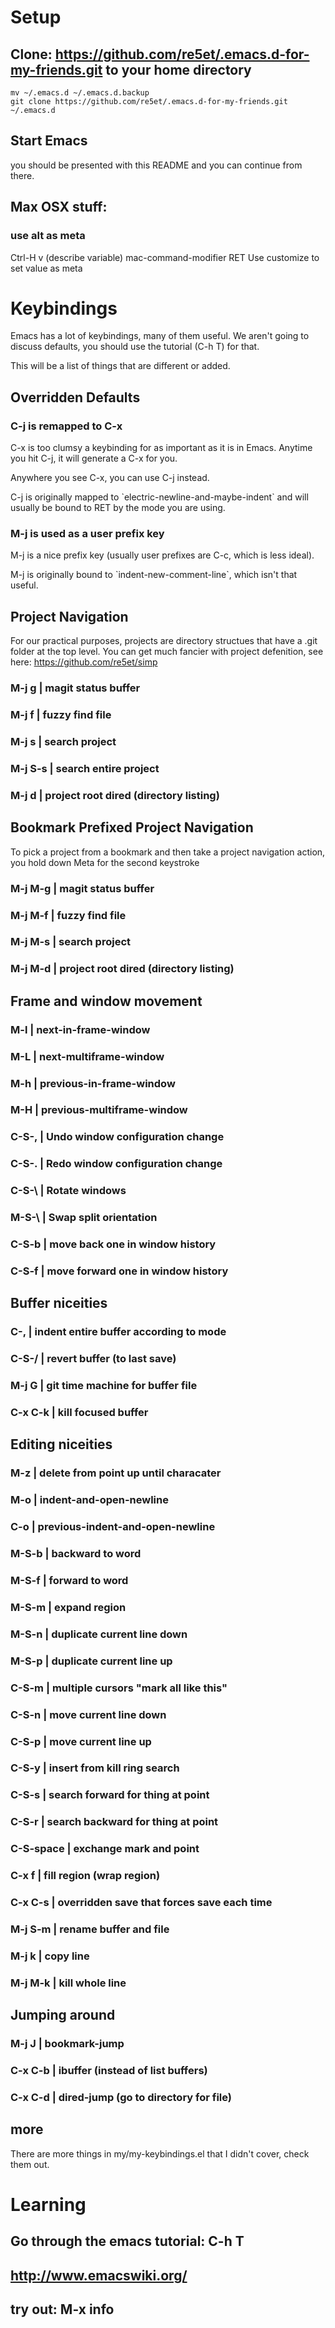 * Setup
** Clone: https://github.com/re5et/.emacs.d-for-my-friends.git to your home directory

  #+BEGIN_SRC shell-script
    mv ~/.emacs.d ~/.emacs.d.backup
    git clone https://github.com/re5et/.emacs.d-for-my-friends.git ~/.emacs.d
  #+END_SRC

** Start Emacs
   you should be presented with this README and you can continue from there.

** Max OSX stuff:
*** use alt as meta

    Ctrl-H v (describe variable) mac-command-modifier RET
    Use customize to set value as meta

* Keybindings

  Emacs has a lot of keybindings, many of them useful.  We aren't
  going to discuss defaults, you should use the tutorial (C-h T) for
  that.

  This will be a list of things that are different or added.

** Overridden Defaults

*** C-j is remapped to C-x

   C-x is too clumsy a keybinding for as important as it is in Emacs.
   Anytime you hit C-j, it will generate a C-x for you.

   Anywhere you see C-x, you can use C-j instead.

   C-j is originally mapped to `electric-newline-and-maybe-indent` and
   will usually be bound to RET by the mode you are using.

*** M-j is used as a user prefix key

   M-j is a nice prefix key (usually user prefixes are C-c, which is
   less ideal).

   M-j is originally bound to `indent-new-comment-line`, which isn't
   that useful.

** Project Navigation

   For our practical purposes, projects are directory structues that
   have a .git folder at the top level.  You can get much fancier with
   project defenition, see here: https://github.com/re5et/simp

*** M-j g   | magit status buffer
*** M-j f   | fuzzy find file
*** M-j s   | search project
*** M-j S-s | search entire project
*** M-j d   | project root dired (directory listing)

** Bookmark Prefixed Project Navigation

   To pick a project from a bookmark and then take a project
   navigation action, you hold down Meta for the second keystroke

*** M-j M-g | magit status buffer
*** M-j M-f | fuzzy find file
*** M-j M-s | search project
*** M-j M-d | project root dired (directory listing)


** Frame and window movement
*** M-l   | next-in-frame-window
*** M-L   | next-multiframe-window
*** M-h   | previous-in-frame-window
*** M-H   | previous-multiframe-window
*** C-S-, | Undo window configuration change
*** C-S-. | Redo window configuration change
*** C-S-\ | Rotate windows
*** M-S-\ | Swap split orientation
*** C-S-b | move back one in window history
*** C-S-f | move forward one in window history

** Buffer niceities
*** C-,     | indent entire buffer according to mode
*** C-S-/   | revert buffer (to last save)
*** M-j G   | git time machine for buffer file
*** C-x C-k | kill focused buffer

** Editing niceities
*** M-z       | delete from point up until characater
*** M-o       | indent-and-open-newline
*** C-o       | previous-indent-and-open-newline
*** M-S-b     | backward to word
*** M-S-f     | forward to word
*** M-S-m     | expand region
*** M-S-n     | duplicate current line down
*** M-S-p     | duplicate current line up
*** C-S-m     | multiple cursors "mark all like this"
*** C-S-n     | move current line down
*** C-S-p     | move current line up
*** C-S-y     | insert from kill ring search
*** C-S-s     | search forward for thing at point
*** C-S-r     | search backward for thing at point
*** C-S-space | exchange mark and point
*** C-x f     | fill region (wrap region)
*** C-x C-s   | overridden save that forces save each time
*** M-j S-m   | rename buffer and file
*** M-j k     | copy line
*** M-j M-k   | kill whole line

** Jumping around

*** M-j J   | bookmark-jump
*** C-x C-b | ibuffer (instead of list buffers)
*** C-x C-d | dired-jump (go to directory for file)

** more

   There are more things in my/my-keybindings.el that I didn't cover,
   check them out.

* Learning

** Go through the emacs tutorial: C-h T
** http://www.emacswiki.org/
** try out: M-x info
#+STARTUP: showeverything
